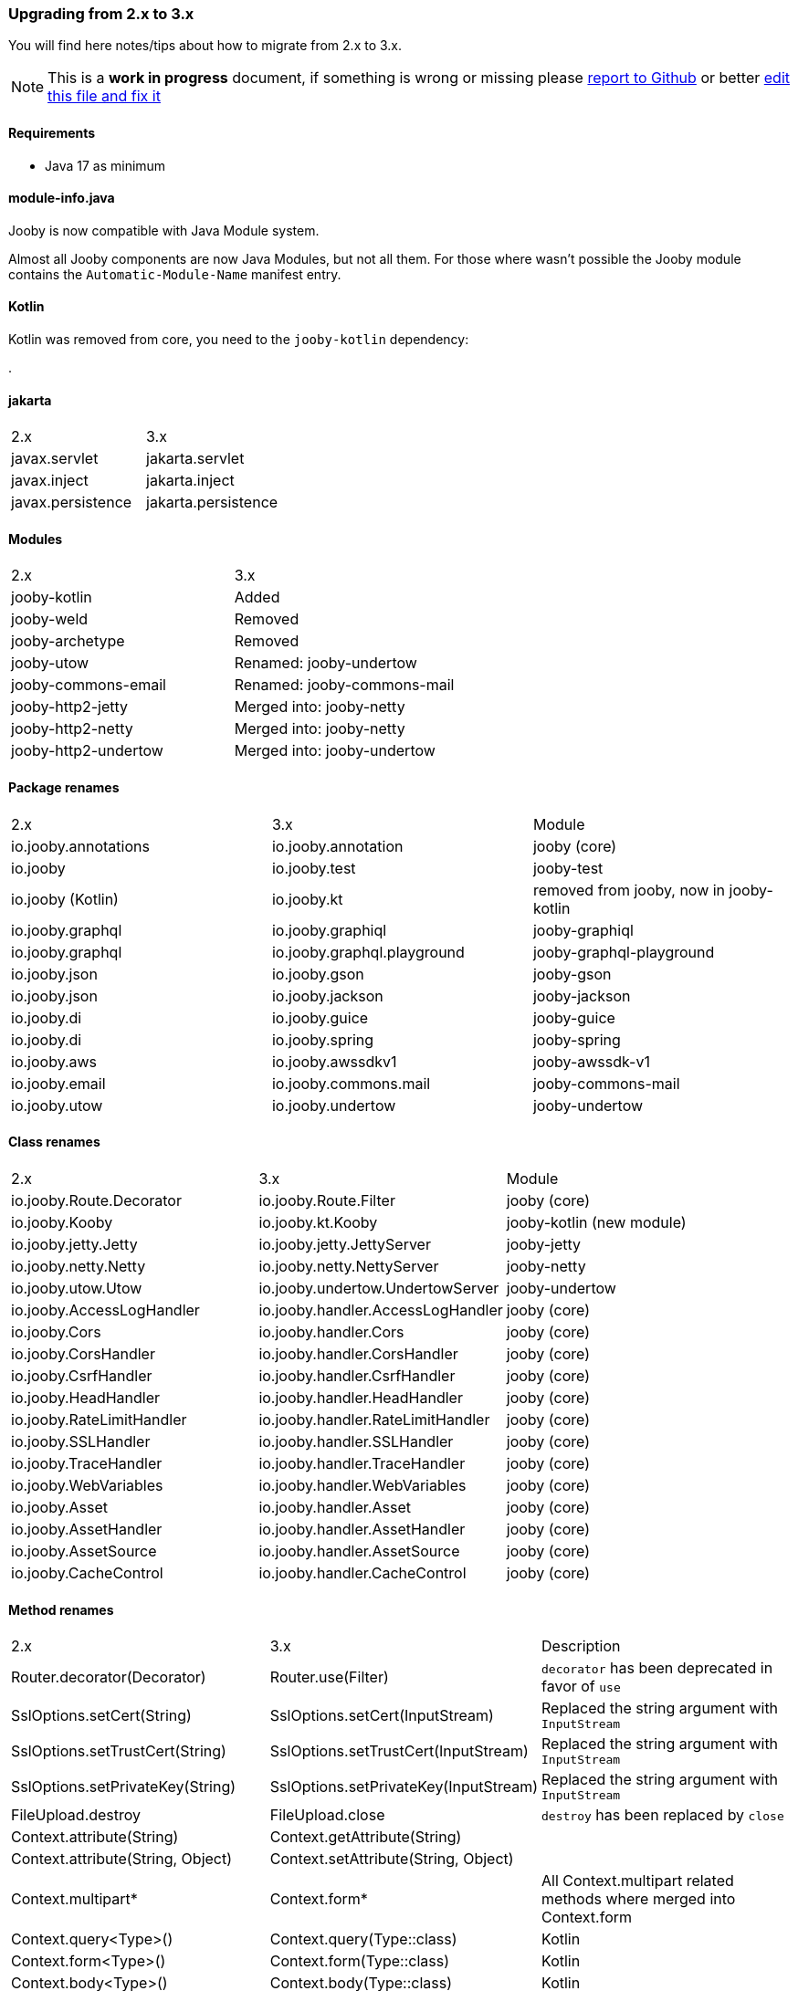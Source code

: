 === Upgrading from 2.x to 3.x
You will find here notes/tips about how to migrate from 2.x to 3.x.

[NOTE]
=====
This is a **work in progress** document, if something is wrong or missing please https://github.com/jooby-project/jooby/issues/new[report to Github] or better https://github.com/jooby-project/jooby/edit/3.x/docs/asciidoc/migration.adoc[edit this file and fix it]
=====

==== Requirements

- Java 17 as minimum

==== module-info.java

Jooby is now compatible with Java Module system.

Almost all Jooby components are now Java Modules, but not all them. For those where wasn't
possible the Jooby module contains the `Automatic-Module-Name` manifest entry.

==== Kotlin

Kotlin was removed from core, you need to the `jooby-kotlin` dependency:

[dependency, artifactId="jooby-kotlin"]
.

==== jakarta

|===
|2.x|3.x
|javax.servlet | jakarta.servlet
|javax.inject  | jakarta.inject
|javax.persistence  | jakarta.persistence
|===

==== Modules
|===
|2.x|3.x
|jooby-kotlin| Added
|jooby-weld| Removed
|jooby-archetype| Removed
|jooby-utow | Renamed: jooby-undertow
|jooby-commons-email | Renamed: jooby-commons-mail
|jooby-http2-jetty | Merged into: jooby-netty
|jooby-http2-netty | Merged into: jooby-netty
|jooby-http2-undertow | Merged into: jooby-undertow
|===

==== Package renames
|===
|2.x|3.x|Module
|io.jooby.annotations| io.jooby.annotation | jooby (core)
|io.jooby | io.jooby.test | jooby-test
|io.jooby (Kotlin)| io.jooby.kt | removed from jooby, now in jooby-kotlin
|io.jooby.graphql| io.jooby.graphiql | jooby-graphiql
|io.jooby.graphql| io.jooby.graphql.playground | jooby-graphql-playground
|io.jooby.json| io.jooby.gson | jooby-gson
|io.jooby.json| io.jooby.jackson | jooby-jackson
|io.jooby.di| io.jooby.guice | jooby-guice
|io.jooby.di| io.jooby.spring | jooby-spring
|io.jooby.aws| io.jooby.awssdkv1| jooby-awssdk-v1
|io.jooby.email| io.jooby.commons.mail| jooby-commons-mail
|io.jooby.utow|io.jooby.undertow| jooby-undertow
|===

==== Class renames
|===
|2.x|3.x|Module
|io.jooby.Route.Decorator|io.jooby.Route.Filter| jooby (core)
|io.jooby.Kooby|io.jooby.kt.Kooby| jooby-kotlin (new module)
|io.jooby.jetty.Jetty|io.jooby.jetty.JettyServer| jooby-jetty
|io.jooby.netty.Netty|io.jooby.netty.NettyServer| jooby-netty
|io.jooby.utow.Utow|io.jooby.undertow.UndertowServer| jooby-undertow
|io.jooby.AccessLogHandler|io.jooby.handler.AccessLogHandler| jooby (core)
|io.jooby.Cors|io.jooby.handler.Cors| jooby (core)
|io.jooby.CorsHandler|io.jooby.handler.CorsHandler| jooby (core)
|io.jooby.CsrfHandler|io.jooby.handler.CsrfHandler| jooby (core)
|io.jooby.HeadHandler|io.jooby.handler.HeadHandler| jooby (core)
|io.jooby.RateLimitHandler|io.jooby.handler.RateLimitHandler| jooby (core)
|io.jooby.SSLHandler|io.jooby.handler.SSLHandler| jooby (core)
|io.jooby.TraceHandler|io.jooby.handler.TraceHandler| jooby (core)
|io.jooby.WebVariables|io.jooby.handler.WebVariables| jooby (core)
|io.jooby.Asset|io.jooby.handler.Asset| jooby (core)
|io.jooby.AssetHandler|io.jooby.handler.AssetHandler| jooby (core)
|io.jooby.AssetSource|io.jooby.handler.AssetSource| jooby (core)
|io.jooby.CacheControl|io.jooby.handler.CacheControl| jooby (core)
|===

==== Method renames
|===
|2.x|3.x|Description
|Router.decorator(Decorator)|Router.use(Filter)| `decorator` has been deprecated in favor of `use`
|SslOptions.setCert(String)|SslOptions.setCert(InputStream)| Replaced the string argument with `InputStream`
|SslOptions.setTrustCert(String)|SslOptions.setTrustCert(InputStream)| Replaced the string argument with `InputStream`
|SslOptions.setPrivateKey(String)|SslOptions.setPrivateKey(InputStream)| Replaced the string argument with `InputStream`
|FileUpload.destroy|FileUpload.close| `destroy` has been replaced by `close`
|Context.attribute(String)|Context.getAttribute(String)|
|Context.attribute(String, Object)|Context.setAttribute(String, Object)|
|Context.multipart*|Context.form*| All Context.multipart related methods where merged into Context.form
|Context.query<Type>()|Context.query(Type::class)| Kotlin
|Context.form<Type>()|Context.form(Type::class)| Kotlin
|Context.body<Type>()|Context.body(Type::class)| Kotlin
|===

==== Dependencies
|===
|2.x|3.x|Module
|Slf4j 1.x|Slf4j 2.x| jooby (core)
|Jetty 9.x|Jetty 11.x| jooby-jetty
|Guice 5.x|Guice 7.x| jooby-guice
|===

==== Reactive support

Reactive libraries has been removed from core to his own module.

|===
|2.x|3.x
|rxjava|jooby-rxjava3
|reactor|jooby-reactor
|===

All reactive libraries requires explicit handler while using script/lambda routes. More details on link:/#responses-nonblocking[NonBlocking] responses.
